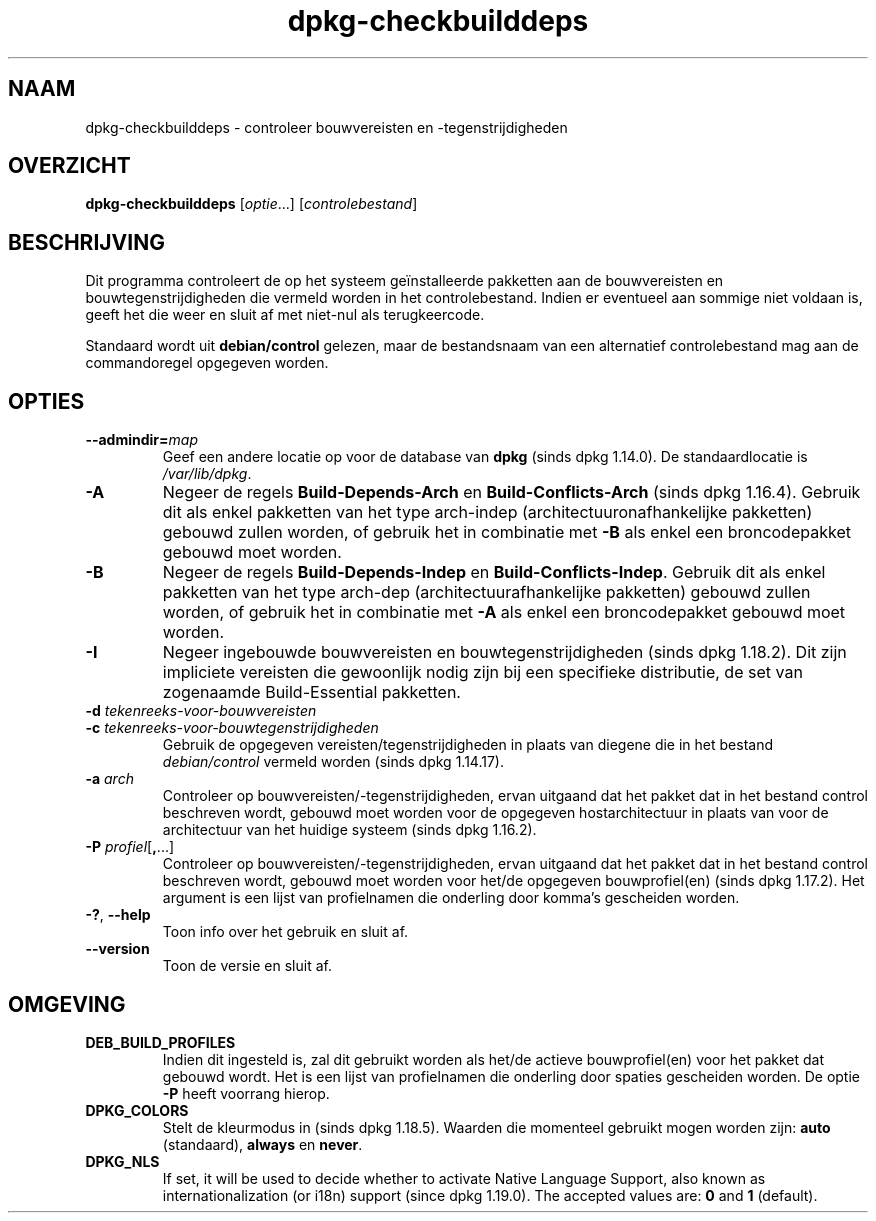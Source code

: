 .\" dpkg manual page - dpkg-checkbuilddeps(1)
.\"
.\" Copyright © 2001 Joey Hess <joeyh@debian.org>
.\" Copyright © 2007-2013, 2015 Guillem Jover <guillem@debian.org>
.\" Copyright © 2008-2011 Rapha\(:el Hertzog <hertzog@debian.org>
.\"
.\" This is free software; you can redistribute it and/or modify
.\" it under the terms of the GNU General Public License as published by
.\" the Free Software Foundation; either version 2 of the License, or
.\" (at your option) any later version.
.\"
.\" This is distributed in the hope that it will be useful,
.\" but WITHOUT ANY WARRANTY; without even the implied warranty of
.\" MERCHANTABILITY or FITNESS FOR A PARTICULAR PURPOSE.  See the
.\" GNU General Public License for more details.
.\"
.\" You should have received a copy of the GNU General Public License
.\" along with this program.  If not, see <https://www.gnu.org/licenses/>.
.
.\"*******************************************************************
.\"
.\" This file was generated with po4a. Translate the source file.
.\"
.\"*******************************************************************
.TH dpkg\-checkbuilddeps 1 2018-10-08 1.19.2 dpkg\-suite
.nh
.SH NAAM
dpkg\-checkbuilddeps \- controleer bouwvereisten en \-tegenstrijdigheden
.
.SH OVERZICHT
\fBdpkg\-checkbuilddeps\fP [\fIoptie\fP...] [\fIcontrolebestand\fP]
.
.SH BESCHRIJVING
Dit programma controleert de op het systeem ge\(:installeerde pakketten aan de
bouwvereisten en bouwtegenstrijdigheden die vermeld worden in het
controlebestand. Indien er eventueel aan sommige niet voldaan is, geeft het
die weer en sluit af met niet\-nul als terugkeercode.
.P
Standaard wordt uit \fBdebian/control\fP gelezen, maar de bestandsnaam van een
alternatief controlebestand mag aan de commandoregel opgegeven worden.
.
.SH OPTIES
.TP 
\fB\-\-admindir=\fP\fImap\fP
Geef een andere locatie op voor de database van \fBdpkg\fP (sinds dpkg
1.14.0). De standaardlocatie is \fI/var/lib/dpkg\fP.
.TP 
\fB\-A\fP
Negeer de regels \fBBuild\-Depends\-Arch\fP en \fBBuild\-Conflicts\-Arch\fP (sinds
dpkg 1.16.4). Gebruik dit als enkel pakketten van het type arch\-indep
(architectuuronafhankelijke pakketten) gebouwd zullen worden, of gebruik het
in combinatie met \fB\-B\fP als enkel een broncodepakket gebouwd moet worden.
.TP 
\fB\-B\fP
Negeer de regels \fBBuild\-Depends\-Indep\fP en \fBBuild\-Conflicts\-Indep\fP. Gebruik
dit als enkel pakketten van het type arch\-dep (architectuurafhankelijke
pakketten) gebouwd zullen worden, of gebruik het in combinatie met \fB\-A\fP als
enkel een broncodepakket gebouwd moet worden.
.TP 
\fB\-I\fP
Negeer ingebouwde bouwvereisten en bouwtegenstrijdigheden (sinds dpkg
1.18.2). Dit zijn impliciete vereisten die gewoonlijk nodig zijn bij een
specifieke distributie, de set van zogenaamde Build\-Essential pakketten.
.TP 
\fB\-d \fP\fItekenreeks\-voor\-bouwvereisten\fP
.TP 
\fB\-c \fP\fItekenreeks\-voor\-bouwtegenstrijdigheden\fP
Gebruik de opgegeven vereisten/tegenstrijdigheden in plaats van diegene die
in het bestand \fIdebian/control\fP vermeld worden (sinds dpkg 1.14.17).
.TP 
\fB\-a \fP\fIarch\fP
Controleer op bouwvereisten/\-tegenstrijdigheden, ervan uitgaand dat het
pakket dat in het bestand control beschreven wordt, gebouwd moet worden voor
de opgegeven hostarchitectuur in plaats van voor de architectuur van het
huidige systeem (sinds dpkg 1.16.2).
.TP 
\fB\-P \fP\fIprofiel\fP[\fB,\fP...]
Controleer op bouwvereisten/\-tegenstrijdigheden, ervan uitgaand dat het
pakket dat in het bestand control beschreven wordt, gebouwd moet worden voor
het/de opgegeven bouwprofiel(en) (sinds dpkg 1.17.2). Het argument is een
lijst van profielnamen die onderling door komma's gescheiden worden.
.TP 
\fB\-?\fP, \fB\-\-help\fP
Toon info over het gebruik en sluit af.
.TP 
\fB\-\-version\fP
Toon de versie en sluit af.
.
.SH OMGEVING
.TP 
\fBDEB_BUILD_PROFILES\fP
Indien dit ingesteld is, zal dit gebruikt worden als het/de actieve
bouwprofiel(en) voor het pakket dat gebouwd wordt. Het is een lijst van
profielnamen die onderling door spaties gescheiden worden. De optie \fB\-P\fP
heeft voorrang hierop.
.TP 
\fBDPKG_COLORS\fP
Stelt de kleurmodus in (sinds dpkg 1.18.5). Waarden die momenteel gebruikt
mogen worden zijn: \fBauto\fP (standaard), \fBalways\fP en \fBnever\fP.
.TP 
\fBDPKG_NLS\fP
If set, it will be used to decide whether to activate Native Language
Support, also known as internationalization (or i18n) support (since dpkg
1.19.0).  The accepted values are: \fB0\fP and \fB1\fP (default).
